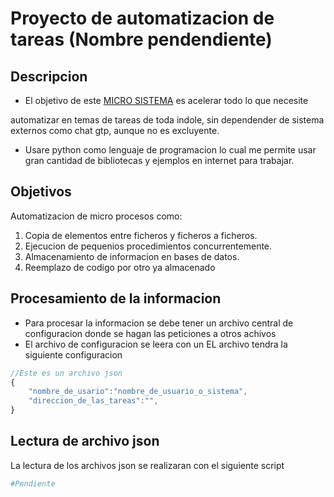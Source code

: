 #+STARTUP: content

* Proyecto de automatizacion de tareas (Nombre pendendiente)
** Descripcion
   - El objetivo de este _MICRO SISTEMA_ es acelerar todo lo que necesite
   automatizar en temas de tareas de toda indole, sin dependender de sistema
   externos como chat gtp, aunque no es excluyente.
   - Usare python como lenguaje de programacion lo cual me permite usar
	 gran cantidad de bibliotecas y ejemplos en internet para trabajar. 
** Objetivos
   Automatizacion de micro procesos como:
	1. Copia de elementos entre ficheros y ficheros a ficheros.
	2. Ejecucion de pequenios procedimientos concurrentemente.
	3. Almacenamiento de informacion en bases de datos. 
	4. Reemplazo de codigo por otro ya almacenado
** Procesamiento de la informacion
   - Para procesar la informacion se debe tener un archivo central
     de configuracion donde se hagan las peticiones a otros achivos
   - El archivo de configuracion se leera con un
     EL archivo tendra la siguiente configuracion
#+BEGIN_SRC js
    //Este es un archivo json
	{	
		"nombre_de_usario":"nombre_de_usuario_o_sistema",
  		"direccion_de_las_tareas":"",
	}
#+END_SRC
** Lectura de archivo json
	La lectura de los archivos json se realizaran con el siguiente script
#+BEGIN_SRC python
  	#Pendiente
#+END_SRC
